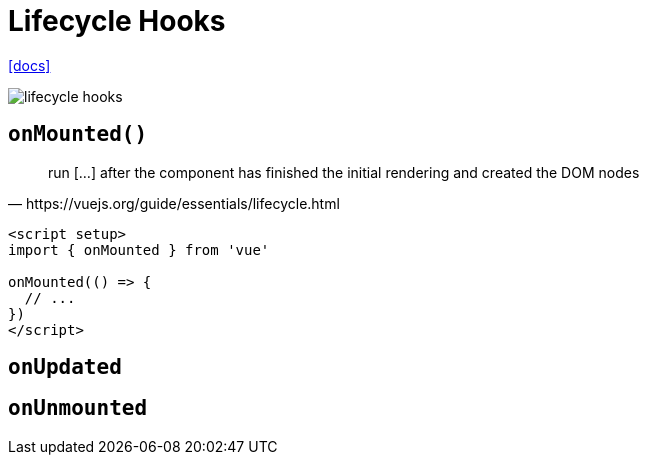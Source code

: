 = Lifecycle Hooks

https://vuejs.org/guide/essentials/lifecycle.html[[docs\]]

image::../../res/lifecycle-hooks.png[]

== `onMounted()`

[quote,https://vuejs.org/guide/essentials/lifecycle.html]
____
run [...] after the component has finished the initial rendering and created the DOM nodes
____

[source,vue]
----
<script setup>
import { onMounted } from 'vue'

onMounted(() => {
  // ...
})
</script>
----

== `onUpdated`

== `onUnmounted`